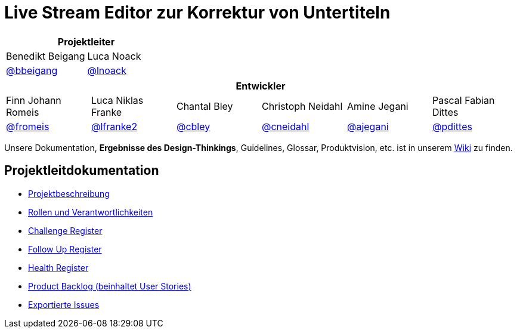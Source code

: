 = Live Stream Editor zur Korrektur von Untertiteln

[options="header", cols="^,^", style="width:100%", align="center"]
|===
2+| Projektleiter
| Benedikt Beigang
| Luca Noack
| link:https://gitlab.dit.htwk-leipzig.de/benedikt.beigang[@bbeigang]
| link:https://gitlab.dit.htwk-leipzig.de/luca.noack[@lnoack]
|===

[options="header", cols="^,^,^,^,^,^", style="width:100%"]
|===
6+| Entwickler
| Finn Johann Romeis
| Luca Niklas Franke 
| Chantal Bley 
| Christoph Neidahl 
| Amine Jegani 
| Pascal Fabian Dittes 
| link:https://gitlab.dit.htwk-leipzig.de/fromeis[@fromeis]
| link:https://gitlab.dit.htwk-leipzig.de/lfranke2[@lfranke2] 
| link:https://gitlab.dit.htwk-leipzig.de/chantal.bley[@cbley] 
| link:https://gitlab.dit.htwk-leipzig.de/christoph.neidahl[@cneidahl] 
| link:https://gitlab.dit.htwk-leipzig.de/amine.jegani[@ajegani] 
| link:https://gitlab.dit.htwk-leipzig.de/pascal_fabian.dittes[@pdittes]
|===

Unsere Dokumentation, **Ergebnisse des Design-Thinkings**, Guidelines, Glossar, Produktvision, etc. ist in unserem https://gitlab.dit.htwk-leipzig.de/groups/live-stream-editor-zur-korrektur-von-untertiteln/-/wikis/home[Wiki] zu finden.

== Projektleitdokumentation

* link:https://gitlab.dit.htwk-leipzig.de/live-stream-editor-zur-korrektur-von-untertiteln/documentation/-/blob/main/ProjectLeadDocumentation/project_description.adoc[Projektbeschreibung]
* link:https://gitlab.dit.htwk-leipzig.de/live-stream-editor-zur-korrektur-von-untertiteln/documentation/-/blob/main/ProjectLeadDocumentation/roles_and_responsibilities.adoc[Rollen und Verantwortlichkeiten]
* link:https://gitlab.dit.htwk-leipzig.de/live-stream-editor-zur-korrektur-von-untertiteln/documentation/-/blob/main/ProjectLeadDocumentation/challenge_register.adoc[Challenge Register]
* link:https://gitlab.dit.htwk-leipzig.de/live-stream-editor-zur-korrektur-von-untertiteln/documentation/-/blob/main/ProjectLeadDocumentation/follow_up_register.adoc[Follow Up Register]
* link:https://gitlab.dit.htwk-leipzig.de/live-stream-editor-zur-korrektur-von-untertiteln/documentation/-/blob/main/ProjectLeadDocumentation/health_register.adoc[Health Register]
* link:https://gitlab.dit.htwk-leipzig.de/live-stream-editor-zur-korrektur-von-untertiteln/documentation/-/blob/main/ProjectLeadDocumentation/product_backlog.adoc[Product Backlog (beinhaltet User Stories)]
* link:https://gitlab.dit.htwk-leipzig.de/live-stream-editor-zur-korrektur-von-untertiteln/documentation/-/blob/main/IssueHistory[Exportierte Issues]
